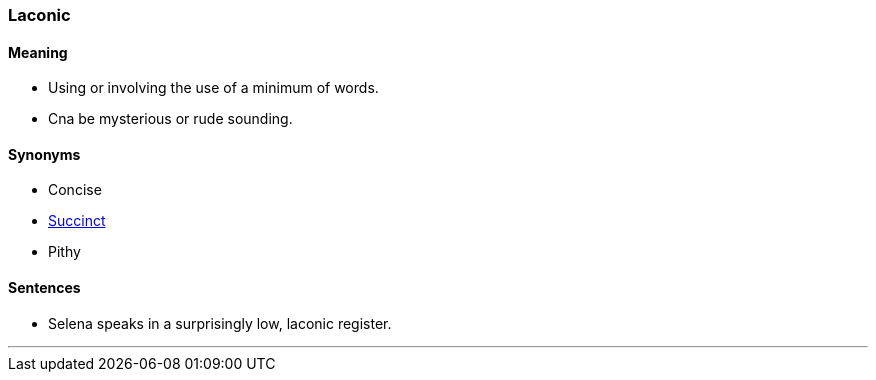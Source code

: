 === Laconic

==== Meaning

* Using or involving the use of a minimum of words.
* Cna be mysterious or rude sounding.

==== Synonyms

* Concise
* link:#_succinct[Succinct]
* Pithy

==== Sentences

* Selena speaks in a surprisingly low, [.underline]#laconic# register.

'''
